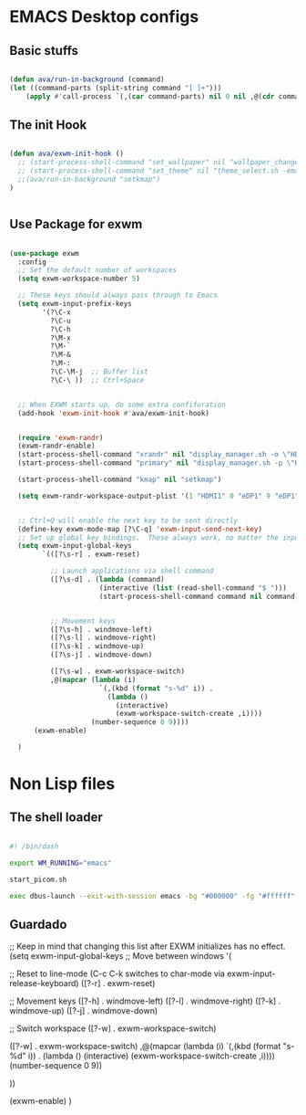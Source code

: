 #+title AVA Emacs desktop settings
#+PROPERTY: header-args:emacs-lisp :tangle ./desktop.el

* EMACS Desktop configs

** Basic stuffs

#+begin_src emacs-lisp

  (defun ava/run-in-background (command)
  (let ((command-parts (split-string command "[ ]+")))
      (apply #'call-process `(,(car command-parts) nil 0 nil ,@(cdr command-parts)))))

#+end_src

** The init Hook

#+begin_src emacs-lisp

  (defun ava/exwm-init-hook ()
    ;; (start-process-shell-command "set_wallpaper" nil "wallpaper_changer.sh")
    ;; (start-process-shell-command "set_theme" nil "theme_select.sh -emacs")
    ;;(ava/run-in-background "setkmap")
  )


#+end_src

** Use Package for exwm

#+begin_src emacs-lisp

  (use-package exwm
    :config
    ;; Set the default number of workspaces
    (setq exwm-workspace-number 5)

    ;; These keys should always pass through to Emacs
    (setq exwm-input-prefix-keys
          '(?\C-x
            ?\C-u
            ?\C-h
            ?\M-x
            ?\M-`
            ?\M-&
            ?\M-:
            ?\C-\M-j  ;; Buffer list
            ?\C-\ ))  ;; Ctrl+Space


    ;; When EXWM starts up, do some extra confifuration
    (add-hook 'exwm-init-hook #'ava/exwm-init-hook)


    (require 'exwm-randr)
    (exwm-randr-enable)
    (start-process-shell-command "xrandr" nil "display_manager.sh -o \"HDMI1 eDP1\"")
    (start-process-shell-command "primary" nil "display_manager.sh -p \"HDMI1\"")

    (start-process-shell-command "kmap" nil "setkmap")

    (setq exwm-randr-workspace-output-plist '(1 "HDMI1" 0 "eDP1" 9 "eDP1"))


    ;; Ctrl+Q will enable the next key to be sent directly
    (define-key exwm-mode-map [?\C-q] 'exwm-input-send-next-key)
    ;; Set up global key bindings.  These always work, no matter the input state!
    (setq exwm-input-global-keys
          `(([?\s-r] . exwm-reset)

            ;; Launch applications via shell command
            ([?\s-d] . (lambda (command)
                        (interactive (list (read-shell-command "$ ")))
                        (start-process-shell-command command nil command)))


            ;; Movement keys
            ([?\s-h] . windmove-left)
            ([?\s-l] . windmove-right)
            ([?\s-k] . windmove-up)
            ([?\s-j] . windmove-down)

            ([?\s-w] . exwm-workspace-switch)
            ,@(mapcar (lambda (i)
                        `(,(kbd (format "s-%d" i)) .
                          (lambda ()
                            (interactive)
                            (exwm-workspace-switch-create ,i))))
                      (number-sequence 0 9))))
        (exwm-enable)

    )

#+end_src

* Non Lisp files

** The shell loader

#+begin_src sh :tangle /home/alexvanaxe/bin/wms/emacs.sh

#! /bin/dash

export WM_RUNNING="emacs"

start_picom.sh

exec dbus-launch --exit-with-session emacs -bg "#000000" -fg "#ffffff" -mm --debug-init -l $HOME/.emacs.d/desktop.el

#+end_src

** Guardado
    ;; Keep in mind that changing this list after EXWM initializes has no effect.
    (setq exwm-input-global-keys
          ;; Move between windows
          '(


            ;; Reset to line-mode (C-c C-k switches to char-mode via exwm-input-release-keyboard)
            ([?\s-r] . exwm-reset)
          
            ;; Movement keys
            ([?\s-h] . windmove-left)
            ([?\s-l] . windmove-right)
            ([?\s-k] . windmove-up)
            ([?\s-j] . windmove-down)

            ;; Switch workspace
            ([?\s-w] . exwm-workspace-switch)

            ([?\s-w] . exwm-workspace-switch)
                    ,@(mapcar (lambda (i)
                                `(,(kbd (format "s-%d" i)) .
                                (lambda ()
                                    (interactive)
                                    (exwm-workspace-switch-create ,i))))
                            (number-sequence 0 9))

            ))

    (exwm-enable)
    )

